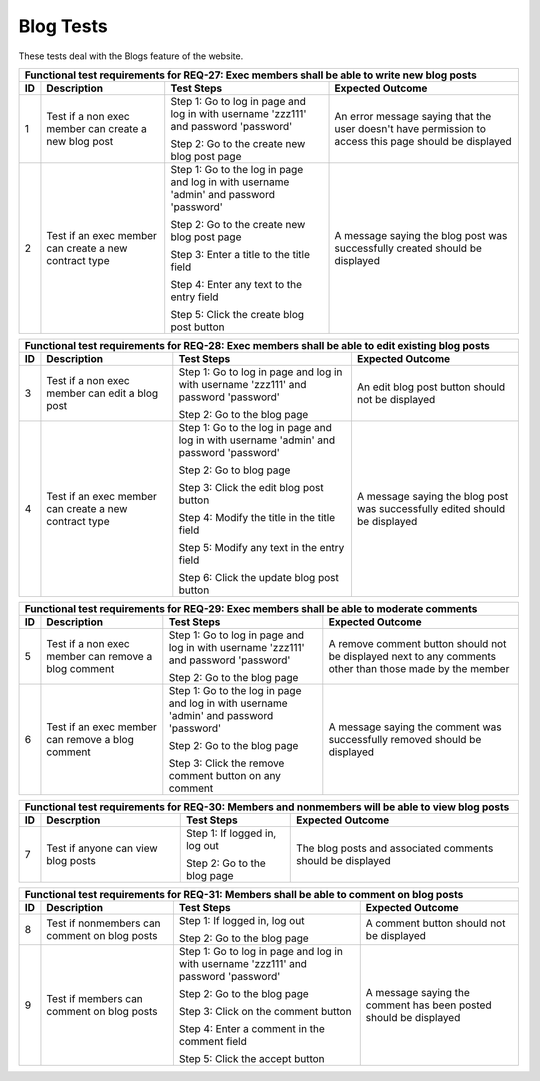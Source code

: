 Blog Tests
===============================

.. These allow the ID numbers to be relative to the overall test
   numbers in the entire document yet still be labeled starting from one on
   each page.

.. |1| replace:: 1
.. |2| replace:: 2
.. |3| replace:: 3
.. |4| replace:: 4
.. |5| replace:: 5
.. |6| replace:: 6
.. |7| replace:: 7
.. |8| replace:: 8
.. |9| replace:: 9
.. |10| replace:: 10
.. |11| replace:: 11

These tests deal with the Blogs feature of the website.

+---------------------------------------------------------------+
|Functional test requirements for REQ-27: Exec members shall be |
|able to write new blog posts                                   |
+---------------+---------------+---------------+---------------+
|ID             |Description    |Test Steps     |Expected       |
|               |               |               |Outcome        |
+===============+===============+===============+===============+
||1|            |Test if a non  |Step 1: Go to  |An error       |
|               |exec member can|log in page and|message saying |
|               |create a new   |log in with    |that the user  |
|               |blog post      |username       |doesn't have   |
|               |               |'zzz111' and   |permission to  |
|               |               |password       |access this    |
|               |               |'password'     |page should be |
|               |               |               |displayed      |
|               |               |Step 2: Go to  |               |
|               |               |the create new |               |
|               |               |blog post page |               |
|               |               |               |               |
+---------------+---------------+---------------+---------------+
||2|            |Test if an exec|Step 1: Go to  |A message      |
|               |member can     |the log in page|saying the blog|
|               |create a new   |and log in with|post was       |
|               |contract type  |username       |successfully   |
|               |               |'admin' and    |created should |
|               |               |password       |be displayed   |
|               |               |'password'     |               |
|               |               |               |               |
|               |               |Step 2: Go to  |               |
|               |               |the create new |               |
|               |               |blog post page |               |
|               |               |               |               |
|               |               |Step 3: Enter a|               |
|               |               |title to the   |               |
|               |               |title field    |               |
|               |               |               |               |
|               |               |Step 4: Enter  |               |
|               |               |any text to the|               |
|               |               |entry field    |               |
|               |               |               |               |
|               |               |Step 5: Click  |               |
|               |               |the create blog|               |
|               |               |post button    |               |
|               |               |               |               |
+---------------+---------------+---------------+---------------+

+---------------------------------------------------------------+
|Functional test requirements for REQ-28: Exec members shall be |
|able to edit existing blog posts                               |
+---------------+---------------+---------------+---------------+
|ID             |Description    |Test Steps     |Expected       |
|               |               |               |Outcome        |
+===============+===============+===============+===============+
||3|            |Test if a non  |Step 1: Go to  |An edit blog   |
|               |exec member can|log in page and|post button    |
|               |edit a blog    |log in with    |should not be  |
|               |post           |username       |displayed      |
|               |               |'zzz111' and   |               |
|               |               |password       |               |
|               |               |'password'     |               |
|               |               |               |               |
|               |               |Step 2: Go to  |               |
|               |               |the blog page  |               |
|               |               |               |               |
+---------------+---------------+---------------+---------------+
||4|            |Test if an exec|Step 1: Go to  |A message      |
|               |member can     |the log in page|saying the blog|
|               |create a new   |and log in with|post was       |
|               |contract type  |username       |successfully   |
|               |               |'admin' and    |edited should  |
|               |               |password       |be displayed   |
|               |               |'password'     |               |
|               |               |               |               |
|               |               |Step 2: Go to  |               |
|               |               |blog page      |               |
|               |               |               |               |
|               |               |Step 3: Click  |               |
|               |               |the edit blog  |               |
|               |               |post button    |               |
|               |               |               |               |
|               |               |Step 4: Modify |               |
|               |               |the title in   |               |
|               |               |the title field|               |
|               |               |               |               |
|               |               |Step 5: Modify |               |
|               |               |any text in the|               |
|               |               |entry field    |               |
|               |               |               |               |
|               |               |Step 6: Click  |               |
|               |               |the update blog|               |
|               |               |post button    |               |
|               |               |               |               |
+---------------+---------------+---------------+---------------+

+---------------------------------------------------------------+
|Functional test requirements for REQ-29: Exec members shall be |
|able to moderate comments                                      |
+---------------+---------------+---------------+---------------+
|ID             |Description    |Test Steps     |Expected       |
|               |               |               |Outcome        |
+===============+===============+===============+===============+
||5|            |Test if a non  |Step 1: Go to  |A remove       |
|               |exec member can|log in page and|comment button |
|               |remove a blog  |log in with    |should not be  |
|               |comment        |username       |displayed next |
|               |               |'zzz111' and   |to any comments|
|               |               |password       |other than     |
|               |               |'password'     |those made by  |
|               |               |               |the member     |
|               |               |Step 2: Go to  |               |
|               |               |the blog page  |               |
+---------------+---------------+---------------+---------------+
||6|            |Test if an exec|Step 1: Go to  |A message      |
|               |member can     |the log in page|saying the     |
|               |remove a blog  |and log in with|comment was    |
|               |comment        |username       |successfully   |
|               |               |'admin' and    |removed should |
|               |               |password       |be displayed   |
|               |               |'password'     |               |
|               |               |               |               |
|               |               |Step 2: Go to  |               |
|               |               |the blog page  |               |
|               |               |               |               |
|               |               |Step 3: Click  |               |
|               |               |the remove     |               |
|               |               |comment button |               |
|               |               |on any comment |               |
|               |               |               |               |
+---------------+---------------+---------------+---------------+

+---------------------------------------------------------------+
|Functional test requirements for REQ-30: Members and nonmembers|
|will be able to view blog posts                                |
+---------------+---------------+---------------+---------------+
|ID             |Descrption     |Test Steps     |Expected       |
|               |               |               |Outcome        |
+===============+===============+===============+===============+
||7|            |Test if anyone |Step 1: If     |The blog posts |
|               |can view blog  |logged in, log |and associated |
|               |posts          |out            |comments should|
|               |               |               |be displayed   |
|               |               |Step 2: Go to  |               |
|               |               |the blog page  |               |
|               |               |               |               |
+---------------+---------------+---------------+---------------+

+---------------------------------------------------------------+
|Functional test requirements for REQ-31: Members shall be able |
|to comment on blog posts                                       |
+---------------+---------------+---------------+---------------+
|ID             |Description    |Test Steps     |Expected       |
|               |               |               |Outcome        |
+===============+===============+===============+===============+
||8|            |Test if        |Step 1: If     |A comment      |
|               |nonmembers can |logged in, log |button should  |
|               |comment on blog|out            |not be         |
|               |posts          |               |displayed      |
|               |               |Step 2: Go to  |               |
|               |               |the blog page  |               |
|               |               |               |               |
+---------------+---------------+---------------+---------------+
||9|            |Test if members|Step 1: Go to  |A message      |
|               |can comment on |log in page and|saying the     |
|               |blog posts     |log in with    |comment has    |
|               |               |username       |been posted    |
|               |               |'zzz111' and   |should be      |
|               |               |password       |displayed      |
|               |               |'password'     |               |
|               |               |               |               |
|               |               |Step 2: Go to  |               |
|               |               |the blog page  |               |
|               |               |               |               |
|               |               |Step 3: Click  |               |
|               |               |on the comment |               |
|               |               |button         |               |
|               |               |               |               |
|               |               |Step 4: Enter a|               |
|               |               |comment in the |               |
|               |               |comment field  |               |
|               |               |               |               |
|               |               |Step 5: Click  |               |
|               |               |the accept     |               |
|               |               |button         |               |
|               |               |               |               |
+---------------+---------------+---------------+---------------+
